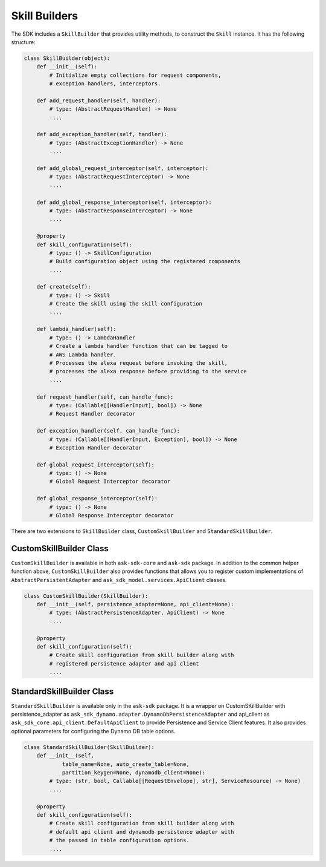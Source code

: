 Skill Builders
==============

The SDK includes a ``SkillBuilder`` that provides utility methods, to
construct the ``Skill`` instance. It has the following structure:

.. code:: python

    class SkillBuilder(object):
        def __init__(self):
            # Initialize empty collections for request components,
            # exception handlers, interceptors.

        def add_request_handler(self, handler):
            # type: (AbstractRequestHandler) -> None
            ....

        def add_exception_handler(self, handler):
            # type: (AbstractExceptionHandler) -> None
            ....

        def add_global_request_interceptor(self, interceptor):
            # type: (AbstractRequestInterceptor) -> None
            ....

        def add_global_response_interceptor(self, interceptor):
            # type: (AbstractResponseInterceptor) -> None
            ....

        @property
        def skill_configuration(self):
            # type: () -> SkillConfiguration
            # Build configuration object using the registered components
            ....

        def create(self):
            # type: () -> Skill
            # Create the skill using the skill configuration
            ....

        def lambda_handler(self):
            # type: () -> LambdaHandler
            # Create a lambda handler function that can be tagged to
            # AWS Lambda handler.
            # Processes the alexa request before invoking the skill,
            # processes the alexa response before providing to the service
            ....

        def request_handler(self, can_handle_func):
            # type: (Callable[[HandlerInput], bool]) -> None
            # Request Handler decorator

        def exception_handler(self, can_handle_func):
            # type: (Callable[[HandlerInput, Exception], bool]) -> None
            # Exception Handler decorator

        def global_request_interceptor(self):
            # type: () -> None
            # Global Request Interceptor decorator

        def global_response_interceptor(self):
            # type: () -> None
            # Global Response Interceptor decorator

There are two extensions to ``SkillBuilder`` class, ``CustomSkillBuilder``
and ``StandardSkillBuilder``.

CustomSkillBuilder Class
------------------------

``CustomSkillBuilder`` is available in both ``ask-sdk-core`` and
``ask-sdk`` package. In addition to the common helper function above,
``CustomSkillBuilder`` also provides functions that allows you to
register custom implementations of ``AbstractPersistentAdapter`` and ``ask_sdk_model.services.ApiClient`` classes.

.. code:: python

    class CustomSkillBuilder(SkillBuilder):
        def __init__(self, persistence_adapter=None, api_client=None):
            # type: (AbstractPersistenceAdapter, ApiClient) -> None
            ....

        @property
        def skill_configuration(self):
            # Create skill configuration from skill builder along with
            # registered persistence adapter and api client
            ....


StandardSkillBuilder Class
--------------------------

``StandardSkillBuilder`` is available only in the ``ask-sdk`` package.
It is a wrapper on CustomSKillBuilder with persistence_adapter as 
``ask_sdk_dynamo.adapter.DynamoDbPersistenceAdapter`` and 
api_client as ``ask_sdk_core.api_client.DefaultApiClient`` to
provide Persistence and Service Client features. It also provides optional parameters for
configuring the Dynamo DB table options. 

.. code:: python

    class StandardSkillBuilder(SkillBuilder):
        def __init__(self,
                table_name=None, auto_create_table=None,
                partition_keygen=None, dynamodb_client=None):
            # type: (str, bool, Callable[[RequestEnvelope], str], ServiceResource) -> None)
            ....

        @property
        def skill_configuration(self):
            # Create skill configuration from skill builder along with
            # default api client and dynamodb persistence adapter with
            # the passed in table configuration options.
            ....


